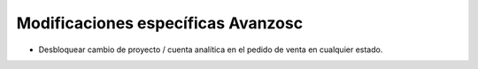 Modificaciones específicas Avanzosc
===================================

* Desbloquear cambio de proyecto / cuenta analítica en el pedido de venta en
  cualquier estado.
